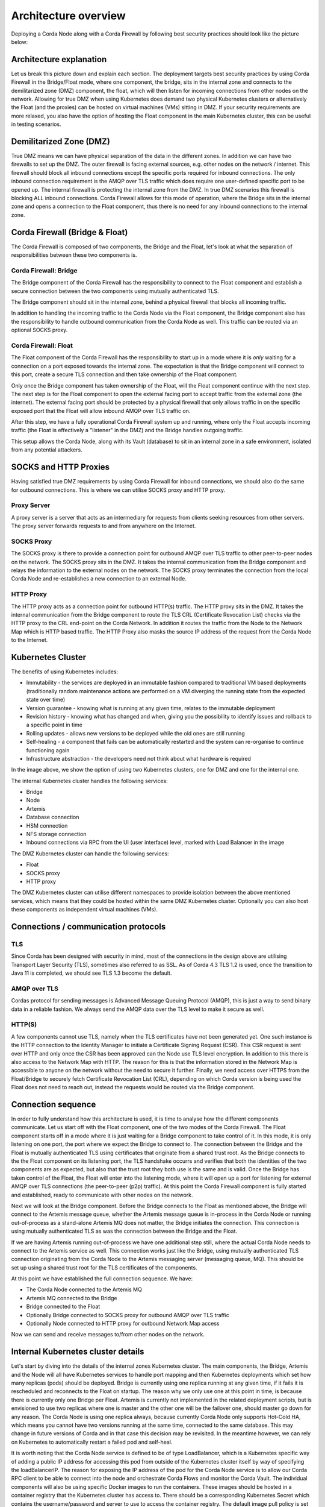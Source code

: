 Architecture overview
=====================

Deploying a Corda Node along with a Corda Firewall by following best security practices should look like the picture below:

.. image:: resources/KubernetesDeploymentArchitecture.png
   :width: 853
   :height: 775
   :scale: 120%
   :align: center
   

Architecture explanation
~~~~~~~~~~~~~~~~~~~~~~~~

Let us break this picture down and explain each section.
The deployment targets best security practices by using Corda Firewall in the Bridge/Float mode, where one component, the bridge, sits in the internal zone and connects to the demilitarized zone (DMZ) component, the float, which will then listen for incoming connections from other nodes on the network.
Allowing for true DMZ when using Kubernetes does demand two physical Kubernetes clusters or alternatively the Float (and the proxies) can be hosted on virtual machines (VMs) sitting in DMZ.
If your security requirements are more relaxed, you also have the option of hosting the Float component in the main Kubernetes cluster, this can be useful in testing scenarios.

Demilitarized Zone (DMZ)
~~~~~~~~~~~~~~~~~~~~~~~~

True DMZ means we can have physical separation of the data in the different zones. In addition we can have two firewalls to set up the DMZ. 
The outer firewall is facing external sources, e.g. other nodes on the network / internet. 
This firewall should block all inbound connections except the specific ports required for inbound connections. 
The only inbound connection requirement is the AMQP over TLS traffic which does require one user-defined specific port to be opened up.
The internal firewall is protecting the internal zone from the DMZ. In true DMZ scenarios this firewall is blocking ALL inbound connections.
Corda Firewall allows for this mode of operation, where the Bridge sits in the internal zone and opens a connection to the Float component, thus there is no need for any inbound connections to the internal zone.

Corda Firewall (Bridge & Float)
~~~~~~~~~~~~~~~~~~~~~~~~~~~~~~~

The Corda Firewall is composed of two components, the Bridge and the Float, let's look at what the separation of responsibilities between these two components is.

Corda Firewall: Bridge
----------------------

The Bridge component of the Corda Firewall has the responsibility to connect to the Float component and establish a secure connection between the two components using mutually authenticated TLS.

The Bridge component should sit in the internal zone, behind a physical firewall that blocks all incoming traffic.

In addition to handling the incoming traffic to the Corda Node via the Float component, the Bridge component also has the responsibility to handle outbound communication from the Corda Node as well.
This traffic can be routed via an optional SOCKS proxy.

Corda Firewall: Float
----------------------

The Float component of the Corda Firewall has the responsibility to start up in a mode where it is *only* waiting for a connection on a port exposed towards the internal zone. 
The expectation is that the Bridge component will connect to this port, create a secure TLS connection and then take ownership of the Float component.

Only once the Bridge component has taken ownership of the Float, will the Float component continue with the next step.
The next step is for the Float component to open the external facing port to accept traffic from the external zone (the internet).
The external facing port should be protected by a physical firewall that only allows traffic in on the specific exposed port that the Float will allow inbound AMQP over TLS traffic on.

After this step, we have a fully operational Corda Firewall system up and running, where only the Float accepts incoming traffic (the Float is effectively a "listener" in the DMZ) and the Bridge handles outgoing traffic.

This setup allows the Corda Node, along with its Vault (database) to sit in an internal zone in a safe environment, isolated from any potential attackers.

SOCKS and HTTP Proxies
~~~~~~~~~~~~~~~~~~~~~~

Having satisfied true DMZ requirements by using Corda Firewall for inbound connections, we should also do the same for outbound connections. This is where we can utilise SOCKS proxy and HTTP proxy.

Proxy Server
------------

A proxy server is a server that acts as an intermediary for requests from clients seeking resources from other servers. The proxy server forwards requests to and from anywhere on the Internet.

SOCKS Proxy
-----------

The SOCKS proxy is there to provide a connection point for outbound AMQP over TLS traffic to other peer-to-peer nodes on the network. The SOCKS proxy sits in the DMZ.
It takes the internal communication from the Bridge component and relays the information to the external nodes on the network.
The SOCKS proxy terminates the connection from the local Corda Node and re-establishes a new connection to an external Node.

HTTP Proxy
----------

The HTTP proxy acts as a connection point for outbound HTTP(s) traffic. The HTTP proxy sits in the DMZ.
It takes the internal communication from the Bridge component to route the TLS CRL (Certificate Revocation List) checks via the HTTP proxy to the CRL end-point on the Corda Network.
In addition it routes the traffic from the Node to the Network Map which is HTTP based traffic.
The HTTP Proxy also masks the source IP address of the request from the Corda Node to the Internet.

Kubernetes Cluster
~~~~~~~~~~~~~~~~~~

The benefits of using Kubernetes includes:

* Immutability - the services are deployed in an immutable fashion compared to traditional VM based deployments (traditionally random maintenance actions are performed on a VM diverging the running state from the expected state over time)
* Version guarantee - knowing what is running at any given time, relates to the immutable deployment
* Revision history - knowing what has changed and when, giving you the possibility to identify issues and rollback to a specific point in time
* Rolling updates - allows new versions to be deployed while the old ones are still running
* Self-healing - a component that fails can be automatically restarted and the system can re-organise to continue functioning again
* Infrastructure abstraction - the developers need not think about what hardware is required

In the image above, we show the option of using two Kubernetes clusters, one for DMZ and one for the internal one.

The internal Kubernetes cluster handles the following services:

* Bridge
* Node
* Artemis
* Database connection
* HSM connection
* NFS storage connection
* Inbound connections via RPC from the UI (user interface) level, marked with Load Balancer in the image

The DMZ Kubernetes cluster can handle the following services:

* Float
* SOCKS proxy
* HTTP proxy

The DMZ Kubernetes cluster can utilise different namespaces to provide isolation between the above mentioned services, which means that they could be hosted within the same DMZ Kubernetes cluster. Optionally you can also host these components as independent virtual machines (VMs).

Connections / communication protocols
~~~~~~~~~~~~~~~~~~~~~~~~~~~~~~~~~~~~~

TLS
---

Since Corda has been designed with security in mind, most of the connections in the design above are utilising Transport Layer Security (TLS), sometimes also referred to as SSL.
As of Corda 4.3 TLS 1.2 is used, once the transition to Java 11 is completed, we should see TLS 1.3 become the default.

AMQP over TLS
-------------

Cordas protocol for sending messages is Advanced Message Queuing Protocol (AMQP), this is just a way to send binary data in a reliable fashion. We always send the AMQP data over the TLS level to make it secure as well.

HTTP(S)
-------

A few components cannot use TLS, namely when the TLS certificates have not been generated yet. One such instance is the HTTP connection to the Identity Manager to initiate a Certificate Signing Request (CSR). This CSR request is sent over HTTP and only once the CSR has been approved can the Node use TLS level encryption.
In addition to this there is also access to the Network Map with HTTP. The reason for this is that the information stored in the Network Map is accessible to anyone on the network without the need to secure it further.
Finally, we need access over HTTPS from the Float/Bridge to securely fetch Certificate Revocation List (CRL), depending on which Corda version is being used the Float does not need to reach out, instead the requests would be routed via the Bridge component.

Connection sequence
~~~~~~~~~~~~~~~~~~~

In order to fully understand how this architecture is used, it is time to analyse how the different components communicate.
Let us start off with the Float component, one of the two modes of the Corda Firewall.
The Float component starts off in a mode where it is just waiting for a Bridge component to take control of it.
In this mode, it is only listening on one port, the port where we expect the Bridge to connect to.
The connection between the Bridge and the Float is mutually authenticated TLS using certificates that originate from a shared trust root.
As the Bridge connects to the the Float component on its listening port, the TLS handshake occurrs and verifies that both the identities of the two components are as expected, but also that the trust root they both use is the same and is valid.
Once the Bridge has taken control of the Float, the Float will enter into the listening mode, where it will open up a port for listening for external AMQP over TLS connections (the peer-to-peer (p2p) traffic).
At this point the Corda Firewall component is fully started and established, ready to communicate with other nodes on the network.

Next we will look at the Bridge component.
Before the Bridge connects to the Float as mentioned above, the Bridge will connect to the Artemis message queue, whether the Artemis message queue is in-process in the Corda Node or running out-of-process as a stand-alone Artemis MQ does not matter, the Bridge initiates the connection.
This connection is using mutually authenticated TLS as was the connection between the Bridge and the Float.

If we are having Artemis running out-of-process we have one additional step still, where the actual Corda Node needs to connect to the Artemis service as well. This connection works just like the Bridge, using mutually authenticated TLS connection originating from the Corda Node to the Artemis messaging server (messaging queue, MQ). This should be set up using a shared trust root for the TLS certificates of the components.

At this point we have established the full connection sequence. We have:

* The Corda Node connected to the Artemis MQ
* Artemis MQ connected to the Bridge
* Bridge connected to the Float
* Optionally Bridge connected to SOCKS proxy for outbound AMQP over TLS traffic
* Optionally Node connected to HTTP proxy for outbound Network Map access

Now we can send and receive messages to/from other nodes on the network.

Internal Kubernetes cluster details
~~~~~~~~~~~~~~~~~~~~~~~~~~~~~~~~~~~

Let's start by diving into the details of the internal zones Kubernetes cluster.
The main components, the Bridge, Artemis and the Node will all have Kubernetes services to handle port mapping and then Kubernetes deployments which set how many replicas (pods) should be deployed.
Bridge is currently using one replica running at any given time, if it fails it is rescheduled and reconnects to the Float on startup. The reason why we only use one at this point in time, is because there is currently only one Bridge per Float.
Artemis is currently not implemented in the related deployment scripts, but is envisioned to use two replicas where one is master and the other one will be the failover one, should master go down for any reason.
The Corda Node is using one replica always, because currently Corda Node only supports Hot-Cold HA, which means you cannot have two versions running at the same time, connected to the same database. This may change in future versions of Corda and in that case this decision may be revisited. In the meantime however, we can rely on Kubernetes to automatically restart a failed pod and self-heal.

It is worth noting that the Corda Node service is defined to be of type LoadBalancer, which is a Kubernetes specific way of adding a public IP address for accessing this pod from outside of the Kubernetes cluster itself by way of specifying the loadBalancerIP. The reason for exposing the IP address of the pod for the Corda Node service is to allow our Corda RPC client to be able to connect into the node and orchestrate Corda Flows and monitor the Corda Vault.
The individual components will also be using specific Docker images to run the containers. 
These images should be hosted in a container registry that the Kubernetes cluster has access to. There should be a corresponding Kubernetes Secret which contains the username/password and server to use to access the container registry.
The default image pull policy is set to always download images, but this can be relaxed to if not available, once the deployment architecture has stabilized.

The main components also have some other requirements, namely they have to have valid configuration files that set the network information (ports & ip addresses to use) and also the certificates for communicating on the network with TLS/SSL and for signing the Corda transactions.
These external dependencies are currently added to the Kubernetes cluster by way of a Kubernetes ConfigMap, which is a simple file that can define binary and non-binary data to be exposed as files within the cluster. These files are then mapped as volumes in the individual component deployments.

The database access from individual pods (for example the Corda Node) is handled without additional Kubernetes setup and instead by direct connection strings. This means that the pod has to have network access to the database, which should also be hosted in the internal zone.

Finally, we have the persistent storage that the pods may need, in order to store log content and / or other persistent data in the case of the Corda Node.
This persistent storage is set up by use of Kubernetes Volumes. These volumes will have to have attached physical storage, for example in Azure that would be set up by use of Azure File shares under an Azure Storage Account.
If using Azure Storage Accounts, the corresponding Kubernetes Secret should be used which defines the username/password with which to access the Storage Account.

An additional option is to use Hardware Security Modules (HSMs) to secure private key material, for example the private keys of the certificates.
If HSMs are used, they will need to be available from the related components, Float, Bridge, Artemis and Corda Node.
